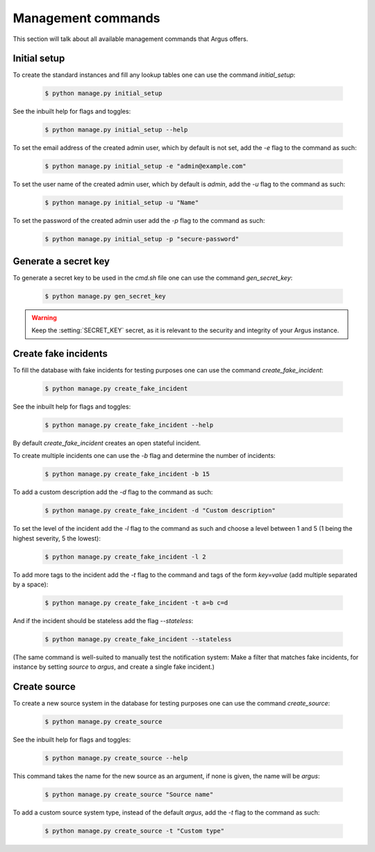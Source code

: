 .. _management-commands:

===================
Management commands
===================

This section will talk about all available management commands that Argus offers.

.. _initial-setup:

Initial setup
-------------

To create the standard instances and fill any lookup tables one can use
the command `initial_setup`:

    .. code:: console

        $ python manage.py initial_setup

See the inbuilt help for flags and toggles:

    .. code:: console

        $ python manage.py initial_setup --help

To set the email address of the created admin user, which by default is not
set, add the `-e` flag to the command as such:

    .. code:: console

        $ python manage.py initial_setup -e "admin@example.com"

To set the user name of the created admin user, which by default is `admin`,
add the `-u` flag to the command as such:

    .. code:: console

        $ python manage.py initial_setup -u "Name"

To set the password of the created admin user add the `-p` flag to the command
as such:

    .. code:: console

        $ python manage.py initial_setup -p "secure-password"

.. _generate-secret-key:

Generate a secret key
---------------------

To generate a secret key to be used in the `cmd.sh` file one can use
the command `gen_secret_key`:

    .. code:: console

        $ python manage.py gen_secret_key

.. warning:: Keep the :setting:`SECRET_KEY` secret, as it is relevant to the
    security and integrity of your Argus instance.


.. _create-fake-incident:

Create fake incidents
---------------------

To fill the database with fake incidents for testing purposes one can use
the command `create_fake_incident`:

    .. code:: console

        $ python manage.py create_fake_incident

See the inbuilt help for flags and toggles:

    .. code:: console

        $ python manage.py create_fake_incident --help

By default `create_fake_incident` creates an open stateful incident.

To create multiple incidents one can use the `-b` flag and determine the
number of incidents:

    .. code:: console

        $ python manage.py create_fake_incident -b 15

To add a custom description add the `-d` flag to the command as such:

    .. code:: console

        $ python manage.py create_fake_incident -d "Custom description"

To set the level of the incident add the `-l` flag to the command as such
and choose a level between 1 and 5 (1 being the highest severity, 5 the
lowest):

    .. code:: console

        $ python manage.py create_fake_incident -l 2

To add more tags to the incident add the `-t` flag to the command and
tags of the form `key=value` (add multiple separated by a space):

    .. code:: console

        $ python manage.py create_fake_incident -t a=b c=d

And if the incident should be stateless add the flag `--stateless`:

    .. code:: console

        $ python manage.py create_fake_incident --stateless

(The same command is well-suited to manually test the notification system: Make
a filter that matches fake incidents, for instance by setting `source` to
`argus`, and create a single fake incident.)


.. _create-source:

Create source
-------------

To create a new source system in the database for testing purposes one can use
the command `create_source`:

    .. code:: console

        $ python manage.py create_source

See the inbuilt help for flags and toggles:

    .. code:: console

        $ python manage.py create_source --help

This command takes the name for the new source as an argument, if none is
given, the name will be `argus`:

    .. code:: console

        $ python manage.py create_source "Source name"

To add a custom source system type, instead of the default `argus`, add the
`-t` flag to the command as such:

    .. code:: console

        $ python manage.py create_source -t "Custom type"

